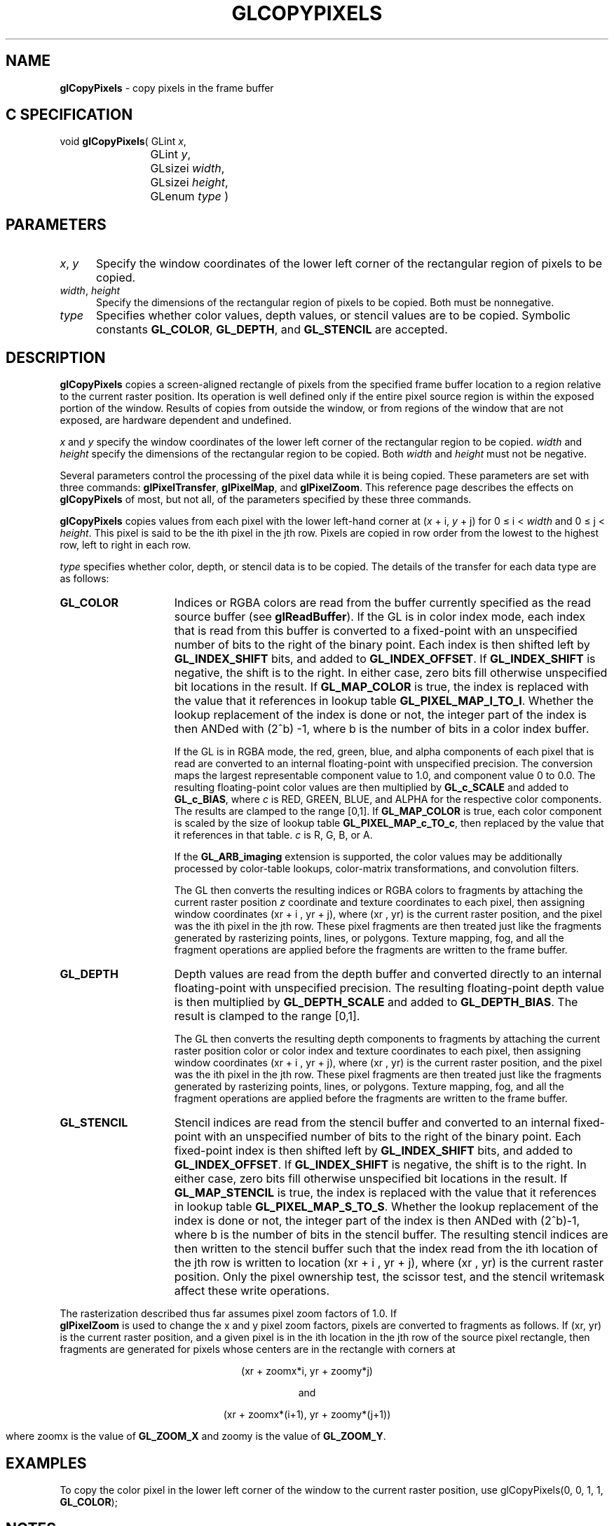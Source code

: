'\" e  
'\"macro stdmacro
.ds Vn Version 1.2
.ds Dt 24 September 1999
.ds Re Release 1.2.1
.ds Dp May 22 14:45
.ds Dm 5 May 22 14:
.ds Xs 10756    11
.TH GLCOPYPIXELS 3G
.SH NAME
.B "glCopyPixels
\- copy pixels in the frame buffer

.SH C SPECIFICATION
void \f3glCopyPixels\fP(
GLint \fIx\fP,
.nf
.ta \w'\f3void \fPglCopyPixels( 'u
	GLint \fIy\fP,
	GLsizei \fIwidth\fP,
	GLsizei \fIheight\fP,
	GLenum \fItype\fP )
.fi

.SH PARAMETERS
.TP \w'\f2x\fP\ \f2y\fP\ \ 'u 
\f2x\fP, \f2y\fP
Specify the window coordinates of the lower left corner
of the rectangular region of pixels to be copied.
.TP
\f2width\fP, \f2height\fP
Specify the dimensions of the rectangular region of pixels to be copied.
Both must be nonnegative.
.TP
\f2type\fP
Specifies whether color values,
depth values,
or stencil values are to be copied.
Symbolic constants
\%\f3GL_COLOR\fP,
\%\f3GL_DEPTH\fP,
and \%\f3GL_STENCIL\fP are accepted.
.SH DESCRIPTION
\%\f3glCopyPixels\fP copies a screen-aligned rectangle of pixels
from the specified frame buffer location to a region relative to the
current raster position.
Its operation is well defined only if the entire pixel source region
is within the exposed portion of the window.
Results of copies from outside the window,
or from regions of the window that are not exposed,
are hardware dependent and undefined.
.P
\f2x\fP and \f2y\fP specify the window coordinates of
the lower left corner of the rectangular region to be copied.
\f2width\fP and \f2height\fP specify the dimensions of the
rectangular region to be copied.
Both \f2width\fP and \f2height\fP must not be negative.
.P
Several parameters control the processing of the pixel data
while it is being copied.
These parameters are set with three commands:
\%\f3glPixelTransfer\fP,
\%\f3glPixelMap\fP, and
\%\f3glPixelZoom\fP.
This reference page describes the effects on \%\f3glCopyPixels\fP of most,
but not all, of the parameters specified by these three commands.
.P
\%\f3glCopyPixels\fP copies values from each pixel with the lower left-hand corner at
(\f2x\fP + i, \f2y\fP + j) for 0 \(<= i < \f2width\fP
and 0 \(<= j < \f2height\fP.
This pixel is said to be the ith pixel in the jth row. 
Pixels are copied in row order from the lowest to the highest row,
left to right in each row.
.P
\f2type\fP specifies whether color, depth, or stencil data is to be copied.
The details of the transfer for each data type are as follows:
.TP 15
\%\f3GL_COLOR\fP
Indices or RGBA colors are read from the buffer currently specified as the
read source buffer (see \%\f3glReadBuffer\fP).
If the GL is in color index mode,
each index that is read from this buffer is converted
to a fixed-point  with an unspecified
number of bits to the right of the binary point.
Each index is then shifted left by \%\f3GL_INDEX_SHIFT\fP bits,
and added to \%\f3GL_INDEX_OFFSET\fP.
If \%\f3GL_INDEX_SHIFT\fP is negative,
the shift is to the right.
In either case, zero bits fill otherwise unspecified bit locations in the
result.
If \%\f3GL_MAP_COLOR\fP is true,
the index is replaced with the value that it references in lookup table
\%\f3GL_PIXEL_MAP_I_TO_I\fP.
Whether the lookup replacement of the index is done or not,
the integer part of the index is then ANDed with (2^b) -1,
where b is the number of bits in a color index buffer.
.IP
If the GL is in RGBA mode,
the red, green, blue, and alpha components of each pixel that is read
are converted to an internal floating-point  with unspecified
precision.
The conversion maps the largest representable component value to 1.0,
and component value 0 to 0.0.
The resulting floating-point color values are then multiplied
by \%\f3GL_c_SCALE\fP and added to \%\f3GL_c_BIAS\fP,
where \f2c\fP is RED, GREEN, BLUE, and ALPHA 
for the respective color components.
The results are clamped to the range [0,1].
If \%\f3GL_MAP_COLOR\fP is true,
each color component is scaled by the size of lookup table
\%\f3GL_PIXEL_MAP_c_TO_c\fP,
then replaced by the value that it references in that table.
\f2c\fP is R, G, B, or A.
.IP
If the \%\f3GL_ARB_imaging\fP extension is supported, the color values may
be 
additionally processed by color-table lookups, color-matrix
transformations, and convolution filters.
.IP
The GL then converts the resulting indices or RGBA colors to fragments
by attaching the current raster position \f2z\fP coordinate and
texture coordinates to each pixel,
then assigning window coordinates
(xr + i , yr + j),
where (xr , yr) is the current raster position,
and the pixel was the ith pixel in the jth row.
These pixel fragments are then treated just like the fragments generated by
rasterizing points, lines, or polygons.
Texture mapping,
fog,
and all the fragment operations are applied before the fragments are written
to the frame buffer.
.TP
\%\f3GL_DEPTH\fP
Depth values are read from the depth buffer and
converted directly to an internal floating-point 
with unspecified precision.
The resulting floating-point depth value is then multiplied
by \%\f3GL_DEPTH_SCALE\fP and added to \%\f3GL_DEPTH_BIAS\fP.
The result is clamped to the range [0,1].
.IP
The GL then converts the resulting depth components to fragments
by attaching the current raster position color or color index and
texture coordinates to each pixel,
then assigning window coordinates
(xr + i , yr + j),
where (xr , yr) is the current raster position,
and the pixel was the ith pixel in the jth row.
These pixel fragments are then treated just like the fragments generated by
rasterizing points, lines, or polygons.
Texture mapping,
fog,
and all the fragment operations are applied before the fragments are written
to the frame buffer.
.TP
\%\f3GL_STENCIL\fP
Stencil indices are read from the stencil buffer and
converted to an internal fixed-point 
with an unspecified number of bits to the right of the binary point.
Each fixed-point index is then shifted left by \%\f3GL_INDEX_SHIFT\fP bits,
and added to \%\f3GL_INDEX_OFFSET\fP.
If \%\f3GL_INDEX_SHIFT\fP is negative,
the shift is to the right.
In either case, zero bits fill otherwise unspecified bit locations in the
result.
If \%\f3GL_MAP_STENCIL\fP is true,
the index is replaced with the value that it references in lookup table
\%\f3GL_PIXEL_MAP_S_TO_S\fP.
Whether the lookup replacement of the index is done or not,
the integer part of the index is then ANDed with (2^b)-1,
where b is the number of bits in the stencil buffer.
The resulting stencil indices are then written to the stencil buffer
such that the index read from the ith location of the jth row
is written to location
(xr + i , yr + j),
where (xr , yr) is the current raster position.
Only the pixel ownership test,
the scissor test,
and the stencil writemask affect these write operations.
.P
The rasterization described thus far assumes pixel zoom factors of 1.0.
If 
.br
\%\f3glPixelZoom\fP is used to change the x and y pixel zoom factors,
pixels are converted to fragments as follows.
If (xr, yr) is the current raster position,
and a given pixel is in the ith location in the jth row of the source
pixel rectangle,
then fragments are generated for pixels whose centers are in the rectangle
with corners at
.P
.ce
(xr + zoomx*i, yr + zoomy*j)

.ce
 and 

.ce
(xr + zoomx*(i+1), yr + zoomy*(j+1))

.Pp
where zoomx is the value of \%\f3GL_ZOOM_X\fP and 
zoomy is the value of \%\f3GL_ZOOM_Y\fP.
.SH EXAMPLES
To copy the color pixel in the lower left corner of the window to the current raster position,
use
.Ex
glCopyPixels(0, 0, 1, 1, \%\f3GL_COLOR\fP);
.En
.SH NOTES
Modes specified by \%\f3glPixelStore\fP have no effect on the operation
of \%\f3glCopyPixels\fP.
.SH ERRORS
\%\f3GL_INVALID_ENUM\fP is generated if \f2type\fP is not an accepted value.
.P
\%\f3GL_INVALID_VALUE\fP is generated if either \f2width\fP or \f2height\fP is negative.
.P
\%\f3GL_INVALID_OPERATION\fP is generated if \f2type\fP is \%\f3GL_DEPTH\fP
and there is no depth buffer.
.P
\%\f3GL_INVALID_OPERATION\fP is generated if \f2type\fP is \%\f3GL_STENCIL\fP
and there is no stencil buffer.
.P
\%\f3GL_INVALID_OPERATION\fP is generated if \%\f3glCopyPixels\fP
is executed between the execution of \%\f3glBegin\fP
and the corresponding execution of \%\f3glEnd\fP.
.SH ASSOCIATED GETS
\%\f3glGet\fP with argument \%\f3GL_CURRENT_RASTER_POSITION\fP
.br
\%\f3glGet\fP with argument \%\f3GL_CURRENT_RASTER_POSITION_VALID\fP
.SH SEE ALSO
\%\f3glColorTable\fP,
\%\f3glConvolutionFilter1D\fP,
\%\f3glConvolutionFilter2D\fP,
\%\f3glDepthFunc\fP,
\%\f3glDrawBuffer\fP,
\%\f3glDrawPixels\fP,
\%\f3glMatrixMode\fP,
\%\f3glPixelMap\fP,
\%\f3glPixelTransfer\fP,
\%\f3glPixelZoom\fP,
\%\f3glRasterPos\fP,
\%\f3glReadBuffer\fP,
\%\f3glReadPixels\fP,
\%\f3glSeparableFilter2D\fP,
\%\f3glStencilFunc\fP

